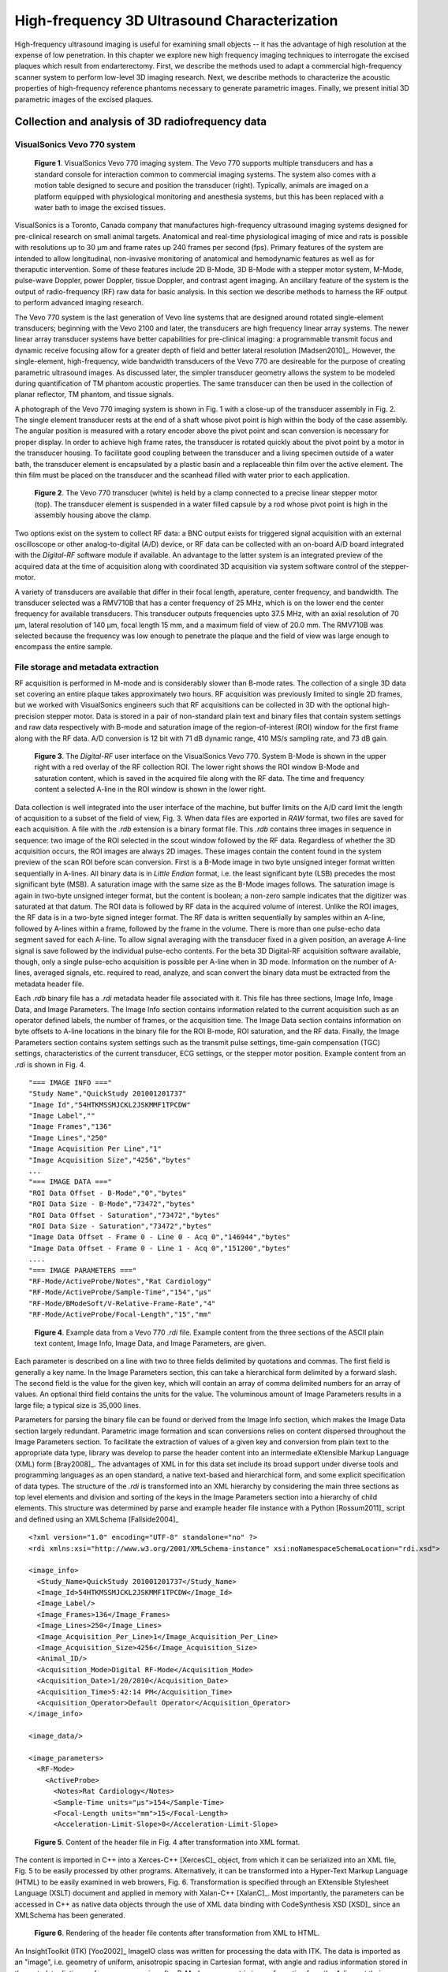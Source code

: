 =============================================
High-frequency 3D Ultrasound Characterization
=============================================

High-frequency ultrasound imaging is useful for examining small objects -- it
has the advantage of high resolution at the expense of low penetration.  In this
chapter we explore new high frequency imaging techniques to interrogate the
excised plaques which result from endarterectomy.  First, we describe the methods
used to adapt a commercial high-frequency scanner system to perform low-level 3D
imaging research.  Next, we describe methods to characterize the acoustic
properties of high-frequency reference phantoms necessary to generate parametric
images.  Finally, we present initial 3D parametric images of the excised
plaques.

.. |vs_plaque_system| replace:: Fig. 1

.. |vs_plaque_system_long| replace:: **Figure 1**

.. |vs_plaque_transducer| replace:: Fig. 2

.. |vs_plaque_transducer_long| replace:: **Figure 2**

.. |vs_digital_rf| replace:: Fig. 3

.. |vs_digital_rf_long| replace:: **Figure 3**

.. |rdi_content| replace:: Fig. 4

.. |rdi_content_long| replace:: **Figure 4**

.. |rdixml| replace:: Fig. 5

.. |rdixml_long| replace:: **Figure 5**

.. |rdihtml| replace:: Fig. 6

.. |rdihtml_long| replace:: **Figure 6**

.. |vs_field_of_view| replace:: Fig. 7

.. |vs_field_of_view_long| replace:: **Figure 7**

.. |head_streaming| replace:: Fig. 8

.. |head_streaming_long| replace:: **Figure 8**

.. |peak_memory| replace:: Fig. 9

.. |peak_memory_long| replace:: **Figure 9**

~~~~~~~~~~~~~~~~~~~~~~~~~~~~~~~~~~~~~~~~~~~~~~~~~
Collection and analysis of 3D radiofrequency data
~~~~~~~~~~~~~~~~~~~~~~~~~~~~~~~~~~~~~~~~~~~~~~~~~

VisualSonics Vevo 770 system
============================

.. image:: images/vs_plaque_system.jpg
  :width: 10cm
  :height: 7.5cm
  :align: center
.. highlights::

  |vs_plaque_system_long|. VisualSonics Vevo 770 imaging system.  The Vevo 770
  supports multiple transducers and has a standard console for interaction
  common to commercial imaging systems.  The system also comes with a motion
  table designed to secure and position the transducer (right).  Typically,
  animals are imaged on a platform equipped with physiological monitoring and
  anesthesia systems, but this has been replaced with a water bath to image the
  excised tissues.

VisualSonics is a Toronto, Canada company that manufactures high-frequency
ultrasound imaging systems designed for pre-clinical research on small animal
targets.  Anatomical and real-time physiological imaging of mice and rats is
possible with resolutions up to 30 μm and frame rates up 240 frames per second
(fps).  Primary features of the system are intended to allow longitudinal,
non-invasive monitoring of anatomical and hemodynamic features as well as for
theraputic intervention.  Some of these features include 2D B-Mode, 3D B-Mode
with a stepper motor system, M-Mode, pulse-wave Doppler, power Doppler, tissue
Doppler, and contrast agent imaging.  An ancillary feature of the system is the
output of radio-frequency (RF) raw data for basic analysis.  In this section we
describe methods to harness the RF output to perform advanced imaging research.

The Vevo 770 system is the last generation of Vevo line systems that are
designed around rotated single-element transducers; beginning with the Vevo 2100
and later, the transducers are high frequency linear array systems.
The newer linear array transducer systems have better capabilities for
pre-clinical imaging: a programmable transmit focus and dynamic receive focusing
allow for a greater depth of field and better lateral resolution [Madsen2010]_.
However, the single-element, high-frequency, wide bandwidth transducers of the
Vevo 770 are desireable for the purpose of creating parametric ultrasound images.
As discussed later, the simpler transducer geometry allows the system to be
modeled during quantification of TM phantom acoustic properties.  The same
transducer can then be used in the collection of planar reflector, TM phantom,
and tissue signals.

A photograph of the Vevo 770 imaging system is shown in |vs_plaque_system| with
a close-up of the transducer assembly in |vs_plaque_transducer|.   The single
element transducer rests at the end of a shaft whose pivot point is high within
the body of the case assembly.  The angular position is measured with a rotary
encoder above the pivot point and scan conversion is necessary for proper
display.  In order to achieve high frame rates, the transducer is rotated quickly
about the pivot point by a motor in the transducer housing.  To facilitate good
coupling between the transducer and a living specimen outside of a water bath,
the transducer element is encapsulated by a plastic basin and a replaceable thin
film over the active element.  The thin film must be placed on the transducer
and the scanhead filled with water prior to each application.

.. image:: images/vs_plaque_transducer.jpg
  :width: 10cm
  :height: 7.5cm
  :align: center
.. highlights::

  |vs_plaque_transducer_long|. The Vevo 770 transducer (white) is held by a
  clamp connected to a precise linear stepper motor (top).  The transducer
  element is suspended in a water filled capsule by a rod whose pivot point is
  high in the assembly housing above the clamp.

Two options exist on the system to collect RF data: a BNC output exists for
triggered signal acquisition with an external oscilloscope or other
analog-to-digital (A/D) device, or RF data can be collected with an on-board A/D
board integrated with the *Digital-RF* software module if available.  An advantage to
the latter system is an integrated preview of the acquired data at the time of
acquisition along with coordinated 3D acquisition via system software
control of the stepper-motor.

A variety of transducers are available that differ in their focal length,
aperature, center frequency, and bandwidth.  The transducer selected was a
RMV710B that has a center frequency of 25 MHz,
which is on the lower end the center frequency for available transducers.  This
transducer outputs frequencies upto 37.5 MHz, with an axial resolution of 70 μm,
lateral resolution of 140 μm, focal length 15 mm, and a maximum field of view of
20.0 mm.  The RMV710B was selected because the frequency was low enough to
penetrate the plaque and the field of view was large enough to encompass the
entire sample.


File storage and metadata extraction
=============================================

RF acquisition is performed in M-mode and is considerably slower than B-mode
rates.  The collection of a single 3D data set covering an entire plaque takes
approximately two hours.  RF acquisition was previously limited to single 2D
frames, but we worked with VisualSonics engineers such that RF acquisitions can
be collected in 3D with the optional high-precision stepper motor.  Data is
stored in a pair of non-standard plain text and binary files that contain system
settings and raw data respectively with B-mode and saturation image of the
region-of-interest (ROI) window for the first frame along with the RF data.  A/D
conversion is 12 bit with 71 dB dynamic range, 410 MS/s sampling rate, and 73 dB
gain.

.. image:: images/vs_digital_rf.png
  :width: 10cm
  :height: 7.34cm
  :align: center
.. highlights::

  |vs_digital_rf_long|.  The *Digital-RF* user interface on the VisualSonics
  Vevo 770.  System B-Mode is shown in the upper right with a red overlay of the
  RF collection ROI.  The lower right shows the ROI window B-Mode and
  saturation content, which is saved in the acquired file along with the RF
  data.  The time and frequency content a selected A-line in the ROI window is
  shown in the lower right.

Data collection is well integrated into the user interface of the machine, but
buffer limits on the A/D card limit the length of acquisition to a subset of the
field of view, |vs_digital_rf|.  When data files are exported in *RAW* format,
two files are saved for each acquisition.  A file with the *.rdb* extension is a
binary format file.  This *.rdb* contains three images in sequence in sequence:
two image of the ROI selected in the scout window followed by the RF data.
Regardless of whether the 3D acquisition occurs, the ROI images are
always 2D images.  These images contain the content found in the system preview
of the scan ROI before scan conversion.  First is a B-Mode image in two byte
unsigned integer format written sequentially in A-lines.  All binary data is in
*Little Endian* format, i.e. the least significant byte (LSB) precedes the most
significant byte (MSB).  A saturation image with the same size as the B-Mode
images follows.  The saturation image is again in two-byte unsigned integer
format, but the content is boolean; a non-zero sample indicates that the
digitizer was saturated at that datum.  The ROI data is followed by RF
data in the acquired volume of interest.  Unlike the ROI images, the RF
data is in a two-byte signed integer format.  The RF data is written
sequentially by samples within an A-line, followed by A-lines within a frame,
followed by the frame in the volume.  There is more than one pulse-echo data
segment saved for each A-line.  To allow signal averaging with the transducer
fixed in a given position, an average A-line signal is save followed by the
individual pulse-echo contents.  For the beta 3D Digital-RF acquisition software
available, though, only a single pulse-echo acquisition is possible per A-line
when in 3D mode.  Information on the number of A-lines, averaged signals, etc.
required to read, analyze, and scan convert the binary data must be extracted
from the metadata header file.

Each *.rdb* binary file has a *.rdi* metadata header file associated with it.
This file has three sections, Image Info, Image Data, and Image Parameters.  The
Image Info section contains information related to the current acquisition such
as an operator defined labels, the number of frames, or the acquisition time.
The Image Data section contains information on byte offsets to A-line locations
in the binary file for the ROI B-mode, ROI saturation, and the RF data.
Finally, the Image Parameters section contains system settings such as the
transmit pulse settings, time-gain compensation (TGC) settings, characteristics
of the current transducer, ECG settings, or the stepper motor position.  Example
content from an *.rdi* is shown in |rdi_content|.

::

  "=== IMAGE INFO ==="
  "Study Name","QuickStudy 201001201737"
  "Image Id","54HTKMSSMJCKL2JSKMMF1TPCDW"
  "Image Label",""
  "Image Frames","136"
  "Image Lines","250"
  "Image Acquisition Per Line","1"
  "Image Acquisition Size","4256","bytes"
  ...
  "=== IMAGE DATA ==="
  "ROI Data Offset - B-Mode","0","bytes"
  "ROI Data Size - B-Mode","73472","bytes"
  "ROI Data Offset - Saturation","73472","bytes"
  "ROI Data Size - Saturation","73472","bytes"
  "Image Data Offset - Frame 0 - Line 0 - Acq 0","146944","bytes"
  "Image Data Offset - Frame 0 - Line 1 - Acq 0","151200","bytes"
  ....
  "=== IMAGE PARAMETERS ==="
  "RF-Mode/ActiveProbe/Notes","Rat Cardiology"
  "RF-Mode/ActiveProbe/Sample-Time","154","µs"
  "RF-Mode/BModeSoft/V-Relative-Frame-Rate","4"
  "RF-Mode/ActiveProbe/Focal-Length","15","mm"

.. highlights::

  |rdi_content_long|.  Example data from a Vevo 770 *.rdi* file.  Example
  content from the three sections of the ASCII plain text content, Image Info,
  Image Data, and Image Parameters, are given.

Each parameter is described on a line with two to three fields delimited by
quotations and commas.  The first field is generally a key name.  In the Image
Parameters section, this can take a hierarchical form delimited by a forward
slash.  The second field is the value for the given key, which will contain an
array of comma delimited numbers for an array of values.  An optional third
field contains the units for the value.  The voluminous amount of Image
Parameters results in a large file; a typical size is 35,000 lines.

Parameters for parsing the binary file can be found or derived from the Image
Info section, which makes the Image Data section largely redundant.  Parametric
image formation and scan conversions relies on content dispersed throughout the
Image Parameters section.  To facilitate the extraction of values of a given key
and conversion from plain text to the appropriate data type, library was develop
to parse the header content into an intermediate eXtensible Markup Language
(XML) form [Bray2008]_.  The advantages of XML in for this data set include its broad
support under diverse tools and programming languages as an open standard, a
native text-based and hierarchical form, and some explicit specification of data
types.  The structure of the *.rdi* is transformed into an XML hierarchy by
considering the main three sections as top level elements and division and
sorting of the keys in the Image Parameters section into a hierarchy of child
elements.  This structure was determined by parse and example header file instance
with a Python [Rossum2011]_ script and defined using an XMLSchema [Fallside2004]_

::

  <?xml version="1.0" encoding="UTF-8" standalone="no" ?>
  <rdi xmlns:xsi="http://www.w3.org/2001/XMLSchema-instance" xsi:noNamespaceSchemaLocation="rdi.xsd">

  <image_info>
    <Study_Name>QuickStudy 201001201737</Study_Name>
    <Image_Id>54HTKMSSMJCKL2JSKMMF1TPCDW</Image_Id>
    <Image_Label/>
    <Image_Frames>136</Image_Frames>
    <Image_Lines>250</Image_Lines>
    <Image_Acquisition_Per_Line>1</Image_Acquisition_Per_Line>
    <Image_Acquisition_Size>4256</Image_Acquisition_Size>
    <Animal_ID/>
    <Acquisition_Mode>Digital RF-Mode</Acquisition_Mode>
    <Acquisition_Date>1/20/2010</Acquisition_Date>
    <Acquisition_Time>5:42:14 PM</Acquisition_Time>
    <Acquisition_Operator>Default Operator</Acquisition_Operator>
  </image_info>

  <image_data/>

  <image_parameters>
    <RF-Mode>
      <ActiveProbe>
        <Notes>Rat Cardiology</Notes>
        <Sample-Time units="µs">154</Sample-Time>
        <Focal-Length units="mm">15</Focal-Length>
        <Acceleration-Limit-Slope>0</Acceleration-Limit-Slope>

.. highlights::

  |rdixml_long|.  Content of the header file in |rdi_content| after
  transformation into XML format.

The content is imported in C++ into a Xerces-C++ [XercesC]_ object, from which
it can be serialized into an XML file, |rdixml| to be easily processed by other
programs.  Alternatively, it can be transformed into a Hyper-Text Markup
Language (HTML) to be easily examined in web browers, |rdihtml|.  Transformation
is specified through an EXtensible Stylesheet Language (XSLT) document and applied in
memory with Xalan-C++ [XalanC]_.  Most importantly, the parameters can be accessed
in C++ as native data objects through the use of XML data binding with
CodeSynthesis XSD [XSD]_ since an XMLSchema has been generated.

.. image:: images/rdi_html.png
  :align: center
.. highlights::

  |rdihtml_long|.  Rendering of the header file contents after transformation
  from XML to HTML.

An InsightToolkit (ITK) [Yoo2002]_ ImageIO class was written for processing the
data with ITK.  The data is imported as an "image", i.e. geometry of uniform,
anisotropic spacing in Cartesian format, with angle and radius information stored in the
metadata dictionary for scan conversion after B-Mode or parametric image
formation from the A-lines at their original sample locations.

Scan conversion and volume concatenation
=========================================

The raw data collected on the Vevo 770 is structured grid data.  Structured grid
data has implicit connectivity, i.e. the topology is determined by a dimensional
index [Schroeder2006]_.  However, the geometric locations of the points do not
necessary fall on a uniform grid.  An image, on the other hand, has both regular
topology and geometry [Schroeder2006]_.  While there is some support in computer
graphics hardware and software for rendering datasets in a structured grid from,
the most widespread support exist for images with isotropic spacing.  Medical
imaging or scientific rendering programs may have support for rendering of
images with anisotropic spacing.  Volume rendering support for structured grid
data is less common and less efficient than volume rendering algorithms for
image data.  Also, most analysis algorithms are designed for image data.  For
these reasons, we must scan convert the Vevo 770 data; we must resample the
structured grid data onto a orthogonal grid with regular spacing.

Locations of the RF is determined by the transducer geometry, which is
diagrammed in |vs_field_of_view|.  Header file keys that define the geometry
include: *PE*, the pivot-to-encoder distance,
*RF-Mode/ActiveProbe/Pivot-Encoder-Dist*, *SL*, the shaft-length,
*RF-Mode/ActiveProbe/Pivot-Transducer-Fact-Dist*, *DL*, the delay length in the
water path from the transducer to start of acquisition,
*RF-Mode/RX/V-Delay-Length*, *DD*, the digitizer depth,
*RF-Mode/RX/V-Digi-Depth-Imaging*, and *EP*, the encoder position,
*RF-Mode/RfModeSoft/V-Lines-Pos*.  Note that the last value is an array since it
changes with every A-line.

.. image:: images/vs_field_of_view.png
  :width: 6cm
  :height: 13.7cm
  :align: center
.. highlights::

  |vs_field_of_view_long|.  Diagram of the Vevo 770 geometric parameters used in
  field of view calculations.  The transducer sits at the end of a shaft, and
  the angle of rotation is recorded by a rotary encoder attached to an extension
  of the shaft across the pivot point.  Parameters stored in the metadata file
  include *PE*, the pivot-to-encoder distance, *SL*, the shaft length, *DL*, the
  delay length in the water path from the transducer to start of acquisition, *DD*,
  the digitizer depth, and *EP*, the encoder position.

This polar coordinate configuration is common in ultrasound imaging; it also
occurs with a curvilinear array or phased array transducer, for example.   The
radius is given by :math:`r = SL + DL + \frac{s \, c}{2 f_s}` where *s* is the
sample number along the A-line, *c* is the assumed speed of sound (usually 1540
m/s), and :math:`f_s` is the sampling frequency
(*RF-Mode/RfModeSoft/SamplesPerSec*).  The angle in radians is simply
:math:`\theta = EP / PE`.  Cartesian coordinates are then :math:`x_1 = r \cos(
\theta )` and :math:`x_2 = r \sin( \theta )`.  For 3D imaging, the only other
geometric parameter of importance is the frame spacing, which is found at
*RF-Mode/3D/StepSize*.

Data streaming
==============

Due memory capacity limitations of modern computers, it is of necessary process
a large image in independent chunks, also known as streamed data processing.  A
single Vevo 770 plaque volume prior to scan conversion with 2128 samples per
A-line, 250 lines per frame, 250 frames per subvolume, and four subvolumes per
plaque has 532 million samples.  If the data samples are stored as single-byte
*char* datatypes or two-byte *unsigned short* samples, as may be the case for
clinical scanner's volume rendering software, a high-end modern computer is
capable of store a copy of the image in system RAM or graphics card global
memory.  When processing the data to create parametric ultrasound images or
perform scan conversion, we use the eight-byte floating point *double* data type,
and multiple copies of the data are required as it passes through our
processing pipeline.  This size exceeds the capacity of most computers, and
streaming is required.

The process of resampling during scan conversion involves defining a
transformation from the output space to the input space [Ibanez2005]_. In
general, at the time of transformation all of the input data must be available
because the transformation of point from output space may result in a point at any
location in the input space.  This prevents streaming of the resampling process
because the entire input dataset must be made available.

At least for special cases, streaming during resampling may be possible, though,
if we can restrict the region required for a transformation.  With a general
affine transform [Ibanez2005]_,

.. math:: \mathbf{y} = \mathbf{Ax} = \mathbf{b}

where **x** is a vector of the output point position, **y** is the input point
position, **A** is a matrix of cofficients that apply rotation, shearing or
scaling to the output space, and **b** is a vector defining the rigid translation,
lines remain lines after transformation.  Recognizing this fact, we see that the
region required by a linear transformation of an image is the bounding box
defined by the transformation of image's corners.  The result of a resampling
implementation that takes advantage of this property to perform streaming is
shown in |head_streaming|.  An affine transform is applied with scaling by a
factor of 1.25 in all directions, rotation of 1 radian about the y-axis and 0.2
radians about the z-axis, and translation of three pixel spacings in the
y-direction and seven pixel spacings in the z-direction.  The resampling process
is applied without streaming and streaming with eight stream divisions.  The
results are the same for both cases.

.. image:: images/mr_resample_annotate.png
  :width:  16cm
  :height: 4.6cm
  :align: center
.. highlights::

  |head_streaming_long|.  Magnetic resonance head image a) before
  transformation, b) after an affine transformation without streaming,
  and c) after the same transformation with streaming.  A pixel-wise differnce
  calculation on the transformed images shows they are identical.

This same implementation can be applied to perform streaming when performing
scan conversion for the Vevo 770.  Even though the inplane transformation is
non-linear and applying this algorithm would be insufficient at the bottom of
the scan plane, the transformation is linear in the stepper-motor direction (an
identity transform).  Measurements of peak heap memory usage made with Valgrind
[Valgrind]_ versus the number of frames per stream are plotted in |peak_memory|.
A linear trend is clearly observed.  Decreased memory usage comes with a slight
performance trade-off as the number of image processing pipeline updates
required is directly proportional to the number of stream divisions.

.. image:: images/peak_memory.png
  :width: 10cm
  :height: 10cm
  :align: center
.. highlights::

  |peak_memory_long|. Peak heap memory usage during B-Mode image creation and scan
  conversion of a Vevo 770 file.  The slope of a linear fit to the data is 1.33
  MB/frame and the intercept is 11.0 MB.


~~~~~~~~~~~~~~~~~~~~~~~~~~~~~~~~~~~~~~~~~~~~~~~~~~
Reference phantom development and characterization
~~~~~~~~~~~~~~~~~~~~~~~~~~~~~~~~~~~~~~~~~~~~~~~~~~

Phantom design
==============

Information from Ernie's paper.

Attenuation characterization
============================

sos_atten

Phase velocity characterization
===============================

sos_atten

Absolute backscatter measurement
================================

high freq paper.

~~~~~~~~~~~~~~~~~~~~~~~~~~~~~~~~~~~
Parametric images of excised plaque
~~~~~~~~~~~~~~~~~~~~~~~~~~~~~~~~~~~

Each
acquisition consists of 250 beam lines separated by approximately 60 μm, 2128
samples (3.9 mm), and up to 250 frames separated by 200 μm to 100 μm
depending on the length of the plaque specimen.  For the lengths of the plaques
we examined, which ranged from approximately 20 mm to 40 mm, this filled the
system limit on acquisition.  Resulting files are approximately 150 per
volumetric slice.  Three to five volumetric slices are required to encompass
the majority of an excised plaque's volume.  Some longer plaques may require
larger inter-frame spacing because of memory limitations, although the
resolution in the elevational direction is nominally 140 μm for the RMV710B
transducer.

new images

~~~~~~~~~~
References
~~~~~~~~~~

